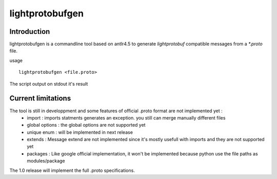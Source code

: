 lightprotobufgen
================

Introduction
------------

lightprotobufgen is a commandline tool based on antlr4.5 to generate `lightprotobuf` compatible messages from a `*.proto` file.

usage ::

   lightprotobufgen <file.proto>

The script output on stdout it's result

Current limitations
-------------------

The tool is still in developpment and some features of official .proto format are not implemented yet :
   - import : imports statments generates an exception. you still can merge manually different files
   - global options : the global options are not supported yet
   - unique enum : will be implemented in next release
   - extends : Message extend are not implemented since it's mostly usefull with imports and they are not supported yet
   - packages : Like google official implementation, it won't be implemented because python use the file paths as modules/package

The 1.0 release will implement the full .proto specifications.
